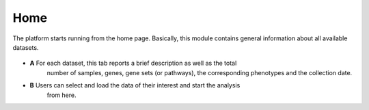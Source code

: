 .. _Home:

Home
================================================================================

The platform starts running from the home page. Basically, this module contains 
general information about all available datasets. 

.. figure:: figures/ug.005.png
    :align: center
    :width: 100%
    
    
* **A** For each dataset, this tab reports a brief description as well as the total
        number of samples, genes, gene sets (or pathways), the corresponding phenotypes
        and the collection date.
        
        
* **B** Users can select and load the data of their interest and start the analysis 
        from here.